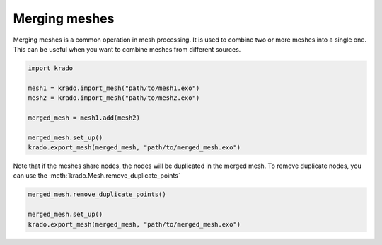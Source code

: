 Merging meshes
==============

Merging meshes is a common operation in mesh processing. It is used to combine
two or more meshes into a single one. This can be useful when you want to
combine meshes from different sources.

.. code-block:: python

   import krado

   mesh1 = krado.import_mesh("path/to/mesh1.exo")
   mesh2 = krado.import_mesh("path/to/mesh2.exo")

   merged_mesh = mesh1.add(mesh2)

   merged_mesh.set_up()
   krado.export_mesh(merged_mesh, "path/to/merged_mesh.exo")


Note that if the meshes share nodes, the nodes will be duplicated in the merged
mesh. To remove duplicate nodes, you can use the :meth:`krado.Mesh.remove_duplicate_points`

.. code-block:: python

   merged_mesh.remove_duplicate_points()

   merged_mesh.set_up()
   krado.export_mesh(merged_mesh, "path/to/merged_mesh.exo")
